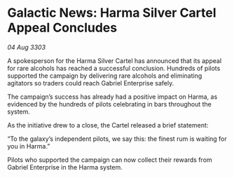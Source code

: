 * Galactic News: Harma Silver Cartel Appeal Concludes

/04 Aug 3303/

A spokesperson for the Harma Silver Cartel has announced that its appeal for rare alcohols has reached a successful conclusion. Hundreds of pilots supported the campaign by delivering rare alcohols and eliminating agitators so traders could reach Gabriel Enterprise safely. 

The campaign’s success has already had a positive impact on Harma, as evidenced by the hundreds of pilots celebrating in bars throughout the system. 

As the initiative drew to a close, the Cartel released a brief statement: 

“To the galaxy’s independent pilots, we say this: the finest rum is waiting for you in Harma.” 

Pilots who supported the campaign can now collect their rewards from Gabriel Enterprise in the Harma system.